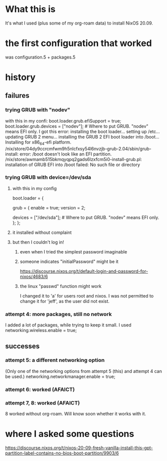 * What this is
It's what I used (plus some of my org-roam data) to install NixOS 20.09.
* the first configuration that worked
was configuration.5 + packages.5
* history
** failures
*** trying GRUB with "nodev"
 with this in my confi:
   boot.loader.grub.efiSupport = true;
   boot.loader.grub.devices = ["nodev"]; # Where to put GRUB. "nodev" means EFI only.
 I got this error:
   installing the boot loader...
   setting up /etc...
   updating GRUB 2 menu...
   installing the GRUB 2 EFI boot loader into /boot...
   Installing for x86_64-efi platform.
   /nix/store/04dy9ccrcmfwm9h5nlcfxsy54l6nvzjb-grub-2.04/sbin/grub-install: error: /boot doesn't look like an EFI partition.
   /nix/store/awmamb515bkmqyqpq2gads6lzxfcm5i0-install-grub.pl: installation of GRUB EFI into /boot failed: No such file or directory
*** trying GRUB with device=/dev/sda
**** with this in my config
   boot.loader = {
     # TODO ? "You may want to look at the options starting with boot.loader.efi and boot.loader.systemd as well."
 #    systemd-boot.enable = true;
 #    efi.canTouchEfiVariables = true;
     grub = {
       enable = true;
       version = 2;
 #      efiSupport = true;
       devices = ["/dev/sda"]; # Where to put GRUB. "nodev" means EFI only.
     };
   };
**** it installed without complaint
**** but then I couldn't log in!
***** even when I tried the simplest password imaginable
***** someone indicates "initialPassword" might be it
 https://discourse.nixos.org/t/default-login-and-password-for-nixos/4683/6
***** the linux "passwd" function might work
 I changed it to 'a' for users root and nixos.
 I was not permitted to change it for 'jeff',
 as the user did not exist.
*** attempt 4: more packages, still no network
 I added a lot of packages, while trying to keep it small.
 I used
   networking.wireless.enable = true;
** successes
*** attempt 5: a different networking option
 (Only one of the networking options from attempt 5 (this) and attempt 4 can be used.)
   networking.networkmanager.enable = true;
*** attempt 6: worked (AFAICT)
*** attempt 7, 8: worked (AFAICT)
 8 worked without org-roam. Will know soon whether it works with it.
* where I asked some questions
  https://discourse.nixos.org/t/nixos-20-09-fresh-vanilla-install-this-gpt-partition-label-contains-no-bios-boot-partition/9903/6
